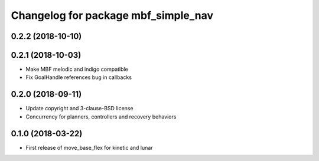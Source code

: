 ^^^^^^^^^^^^^^^^^^^^^^^^^^^^^^^^^^^^
Changelog for package mbf_simple_nav
^^^^^^^^^^^^^^^^^^^^^^^^^^^^^^^^^^^^

0.2.2 (2018-10-10)
------------------

0.2.1 (2018-10-03)
------------------
* Make MBF melodic and indigo compatible
* Fix GoalHandle references bug in callbacks

0.2.0 (2018-09-11)
------------------
* Update copyright and 3-clause-BSD license
* Concurrency for planners, controllers and recovery behaviors

0.1.0 (2018-03-22)
------------------
* First release of move_base_flex for kinetic and lunar
